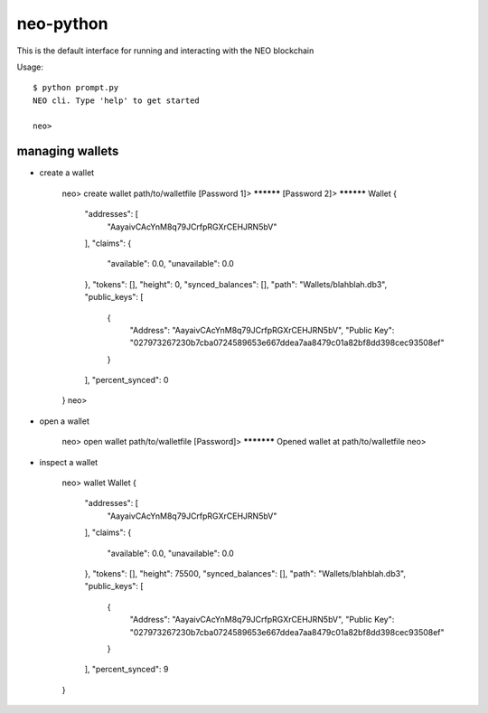 
==========
neo-python
==========

This is the default interface for running and interacting with the NEO blockchain

Usage::

    $ python prompt.py
    NEO cli. Type 'help' to get started

    neo>


----------------
managing wallets
----------------

* create a wallet

    neo> create wallet path/to/walletfile
    [Password 1]> **********
    [Password 2]> **********
    Wallet {
        "addresses": [
            "AayaivCAcYnM8q79JCrfpRGXrCEHJRN5bV"
        ],
        "claims": {
            "available": 0.0,
            "unavailable": 0.0
        },
        "tokens": [],
        "height": 0,
        "synced_balances": [],
        "path": "Wallets/blahblah.db3",
        "public_keys": [
            {
                "Address": "AayaivCAcYnM8q79JCrfpRGXrCEHJRN5bV",
                "Public Key": "027973267230b7cba0724589653e667ddea7aa8479c01a82bf8dd398cec93508ef"
            }
        ],
        "percent_synced": 0
    }
    neo>


* open a wallet

    neo> open wallet path/to/walletfile
    [Password]> ***********
    Opened wallet at path/to/walletfile
    neo>

* inspect a wallet

    neo> wallet
    Wallet {
        "addresses": [
            "AayaivCAcYnM8q79JCrfpRGXrCEHJRN5bV"
        ],
        "claims": {
            "available": 0.0,
            "unavailable": 0.0
        },
        "tokens": [],
        "height": 75500,
        "synced_balances": [],
        "path": "Wallets/blahblah.db3",
        "public_keys": [
            {
                "Address": "AayaivCAcYnM8q79JCrfpRGXrCEHJRN5bV",
                "Public Key": "027973267230b7cba0724589653e667ddea7aa8479c01a82bf8dd398cec93508ef"
            }
        ],
        "percent_synced": 9
    }

